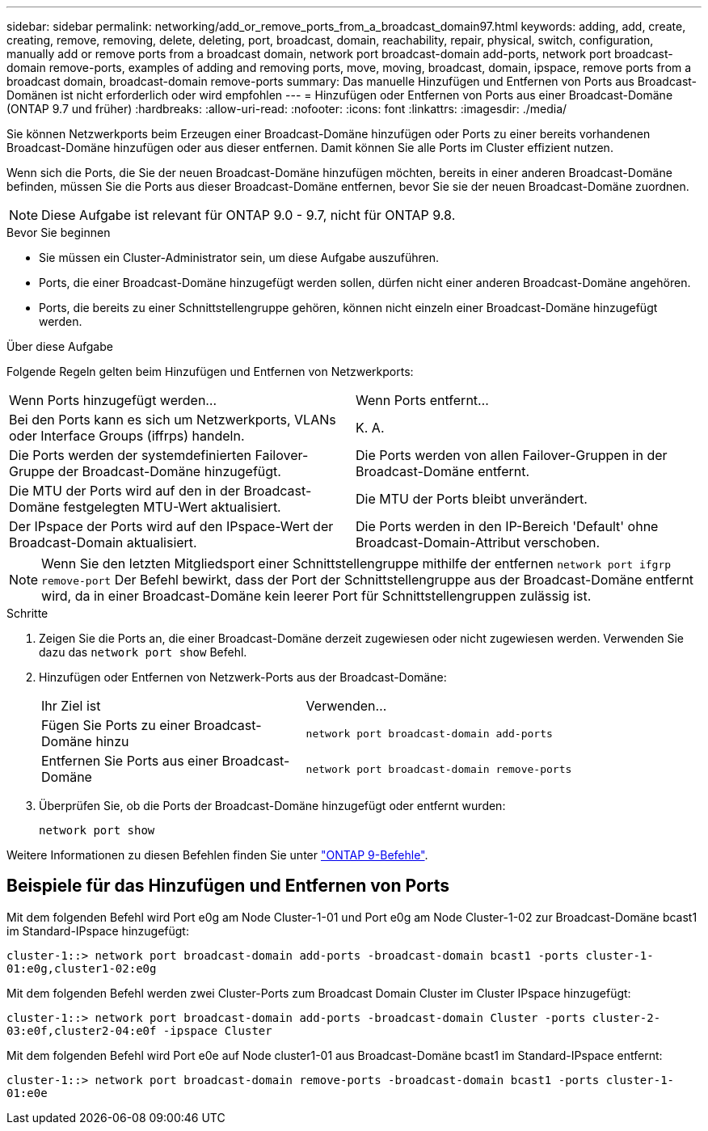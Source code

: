 ---
sidebar: sidebar 
permalink: networking/add_or_remove_ports_from_a_broadcast_domain97.html 
keywords: adding, add, create, creating, remove, removing, delete, deleting, port, broadcast, domain, reachability, repair, physical, switch, configuration, manually add or remove ports from a broadcast domain, network port broadcast-domain add-ports, network port broadcast-domain remove-ports, examples of adding and removing ports, move, moving, broadcast, domain, ipspace, remove ports from a broadcast domain, broadcast-domain remove-ports 
summary: Das manuelle Hinzufügen und Entfernen von Ports aus Broadcast-Domänen ist nicht erforderlich oder wird empfohlen 
---
= Hinzufügen oder Entfernen von Ports aus einer Broadcast-Domäne (ONTAP 9.7 und früher)
:hardbreaks:
:allow-uri-read: 
:nofooter: 
:icons: font
:linkattrs: 
:imagesdir: ./media/


[role="lead"]
Sie können Netzwerkports beim Erzeugen einer Broadcast-Domäne hinzufügen oder Ports zu einer bereits vorhandenen Broadcast-Domäne hinzufügen oder aus dieser entfernen. Damit können Sie alle Ports im Cluster effizient nutzen.

Wenn sich die Ports, die Sie der neuen Broadcast-Domäne hinzufügen möchten, bereits in einer anderen Broadcast-Domäne befinden, müssen Sie die Ports aus dieser Broadcast-Domäne entfernen, bevor Sie sie der neuen Broadcast-Domäne zuordnen.


NOTE: Diese Aufgabe ist relevant für ONTAP 9.0 - 9.7, nicht für ONTAP 9.8.

.Bevor Sie beginnen
* Sie müssen ein Cluster-Administrator sein, um diese Aufgabe auszuführen.
* Ports, die einer Broadcast-Domäne hinzugefügt werden sollen, dürfen nicht einer anderen Broadcast-Domäne angehören.
* Ports, die bereits zu einer Schnittstellengruppe gehören, können nicht einzeln einer Broadcast-Domäne hinzugefügt werden.


.Über diese Aufgabe
Folgende Regeln gelten beim Hinzufügen und Entfernen von Netzwerkports:

|===


| Wenn Ports hinzugefügt werden... | Wenn Ports entfernt... 


| Bei den Ports kann es sich um Netzwerkports, VLANs oder Interface Groups (iffrps) handeln. | K. A. 


| Die Ports werden der systemdefinierten Failover-Gruppe der Broadcast-Domäne hinzugefügt. | Die Ports werden von allen Failover-Gruppen in der Broadcast-Domäne entfernt. 


| Die MTU der Ports wird auf den in der Broadcast-Domäne festgelegten MTU-Wert aktualisiert. | Die MTU der Ports bleibt unverändert. 


| Der IPspace der Ports wird auf den IPspace-Wert der Broadcast-Domain aktualisiert. | Die Ports werden in den IP-Bereich 'Default' ohne Broadcast-Domain-Attribut verschoben. 
|===

NOTE: Wenn Sie den letzten Mitgliedsport einer Schnittstellengruppe mithilfe der entfernen `network port ifgrp remove-port` Der Befehl bewirkt, dass der Port der Schnittstellengruppe aus der Broadcast-Domäne entfernt wird, da in einer Broadcast-Domäne kein leerer Port für Schnittstellengruppen zulässig ist.

.Schritte
. Zeigen Sie die Ports an, die einer Broadcast-Domäne derzeit zugewiesen oder nicht zugewiesen werden. Verwenden Sie dazu das `network port show` Befehl.
. Hinzufügen oder Entfernen von Netzwerk-Ports aus der Broadcast-Domäne:
+
[cols="40,60"]
|===


| Ihr Ziel ist | Verwenden... 


 a| 
Fügen Sie Ports zu einer Broadcast-Domäne hinzu
 a| 
`network port broadcast-domain add-ports`



 a| 
Entfernen Sie Ports aus einer Broadcast-Domäne
 a| 
`network port broadcast-domain remove-ports`

|===
. Überprüfen Sie, ob die Ports der Broadcast-Domäne hinzugefügt oder entfernt wurden:
+
`network port show`



Weitere Informationen zu diesen Befehlen finden Sie unter http://docs.netapp.com/ontap-9/topic/com.netapp.doc.dot-cm-cmpr/GUID-5CB10C70-AC11-41C0-8C16-B4D0DF916E9B.html["ONTAP 9-Befehle"^].



== Beispiele für das Hinzufügen und Entfernen von Ports

Mit dem folgenden Befehl wird Port e0g am Node Cluster-1-01 und Port e0g am Node Cluster-1-02 zur Broadcast-Domäne bcast1 im Standard-IPspace hinzugefügt:

`cluster-1::> network port broadcast-domain add-ports -broadcast-domain bcast1 -ports cluster-1-01:e0g,cluster1-02:e0g`

Mit dem folgenden Befehl werden zwei Cluster-Ports zum Broadcast Domain Cluster im Cluster IPspace hinzugefügt:

`cluster-1::> network port broadcast-domain add-ports -broadcast-domain Cluster -ports cluster-2-03:e0f,cluster2-04:e0f -ipspace Cluster`

Mit dem folgenden Befehl wird Port e0e auf Node cluster1-01 aus Broadcast-Domäne bcast1 im Standard-IPspace entfernt:

`cluster-1::> network port broadcast-domain remove-ports -broadcast-domain bcast1 -ports cluster-1-01:e0e`
